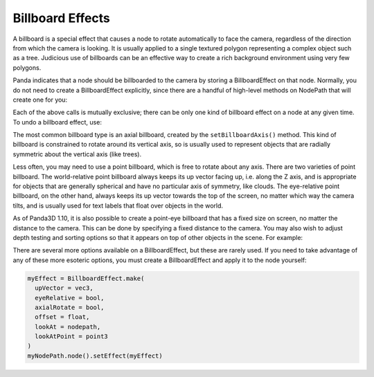 .. _billboard-effects:

Billboard Effects
=================

A billboard is a special effect that causes a node to rotate automatically to
face the camera, regardless of the direction from which the camera is looking.
It is usually applied to a single textured polygon representing a complex
object such as a tree. Judicious use of billboards can be an effective way to
create a rich background environment using very few polygons.

Panda indicates that a node should be billboarded to the camera by storing a
BillboardEffect on that node. Normally, you do not need to create a
BillboardEffect explicitly, since there are a handful of high-level methods on
NodePath that will create one for you:

.. only:: python

    .. code-block:: python

        myNodePath.setBillboardAxis()
        myNodePath.setBillboardPointWorld()
        myNodePath.setBillboardPointEye()

.. only:: cpp

    .. code-block:: cpp

        myNodePath.set_billboard_axis();
        myNodePath.set_billboard_point_world();
        myNodePath.set_billboard_point_eye();

Each of the above calls is mutually exclusive; there can be only one kind of
billboard effect on a node at any given time. To undo a billboard effect, use:

.. only:: python

    .. code-block:: python

        myNodePath.clearBillboard()

.. only:: cpp

    .. code-block:: cpp

        myNodePath.clear_billboard();

The most common billboard type is an axial billboard, created by the
``setBillboardAxis()`` method. This kind of
billboard is constrained to rotate around its vertical axis, so is usually
used to represent objects that are radially symmetric about the vertical axis
(like trees).

Less often, you may need to use a point billboard, which is free to rotate
about any axis. There are two varieties of point billboard. The world-relative
point billboard always keeps its up vector facing up, i.e. along the Z axis,
and is appropriate for objects that are generally spherical and have no
particular axis of symmetry, like clouds. The eye-relative point billboard, on
the other hand, always keeps its up vector towards the top of the screen, no
matter which way the camera tilts, and is usually used for text labels that
float over objects in the world.

As of Panda3D 1.10, it is also possible to create a point-eye billboard that
has a fixed size on screen, no matter the distance to the camera. This can be
done by specifying a fixed distance to the camera. You may also wish to adjust
depth testing and sorting options so that it appears on top of other objects
in the scene. For example:

.. only:: python

    .. code-block:: python

        # Make it appear as though it is 10 units in front of the camera
        myNodePath.setBillboardPointEye(-10, fixed_depth=True)

        myNodePath.setBin("fixed", 0)
        myNodePath.setDepthWrite(False)
        myNodePath.setDepthTest(False)

.. only:: cpp

    .. code-block:: cpp

        // Make it appear as though it is 10 units in front of the camera
        myNodePath.set_billboard_point_eye(-10, true);

        myNodePath.set_bin("fixed", 0);
        myNodePath.set_depth_write(false);
        myNodePath.set_depth_test(false);

There are several more options available on a BillboardEffect, but these are
rarely used. If you need to take advantage of any of these more esoteric
options, you must create a BillboardEffect and apply it to the node yourself:

.. code-block:: python

    myEffect = BillboardEffect.make(
      upVector = vec3,
      eyeRelative = bool,
      axialRotate = bool,
      offset = float,
      lookAt = nodepath,
      lookAtPoint = point3
    )
    myNodePath.node().setEffect(myEffect)
